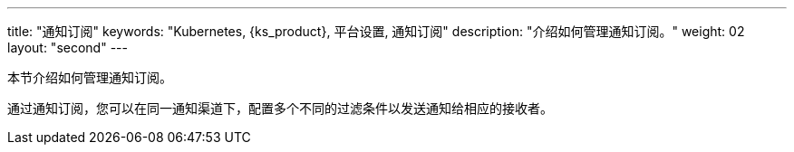 ---
title: "通知订阅"
keywords: "Kubernetes, {ks_product}, 平台设置, 通知订阅"
description: "介绍如何管理通知订阅。"
weight: 02
layout: "second"
---

本节介绍如何管理通知订阅。

通过通知订阅，您可以在同一通知渠道下，配置多个不同的过滤条件以发送通知给相应的接收者。


